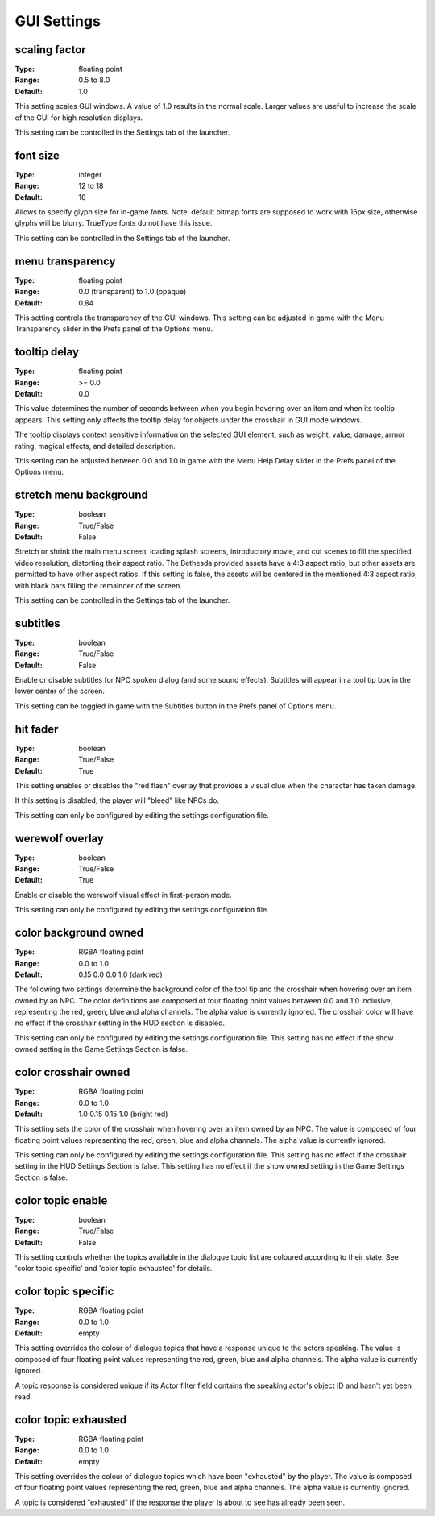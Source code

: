 GUI Settings
############

scaling factor
--------------

:Type:		floating point
:Range:		0.5 to 8.0
:Default:	1.0

This setting scales GUI windows.
A value of 1.0 results in the normal scale. Larger values are useful to increase the scale of the GUI for high resolution displays.

This setting can be controlled in the Settings tab of the launcher.

font size
---------

:Type:		integer
:Range:		12 to 18
:Default:	16

Allows to specify glyph size for in-game fonts.
Note: default bitmap fonts are supposed to work with 16px size, otherwise glyphs will be blurry.
TrueType fonts do not have this issue.

This setting can be controlled in the Settings tab of the launcher.

menu transparency
-----------------

:Type:		floating point
:Range:		0.0 (transparent) to 1.0 (opaque)
:Default:	0.84

This setting controls the transparency of the GUI windows.
This setting can be adjusted in game with the Menu Transparency slider in the Prefs panel of the Options menu.

tooltip delay
-------------

:Type:		floating point
:Range:		>= 0.0
:Default:	0.0

This value determines the number of seconds between when you begin hovering over an item and when its tooltip appears.
This setting only affects the tooltip delay for objects under the crosshair in GUI mode windows.

The tooltip displays context sensitive information on the selected GUI element,
such as weight, value, damage, armor rating, magical effects, and detailed description.

This setting can be adjusted between 0.0 and 1.0 in game
with the Menu Help Delay slider in the Prefs panel of the Options menu.

stretch menu background
-----------------------

:Type:		boolean
:Range:		True/False
:Default:	False

Stretch or shrink the main menu screen, loading splash screens, introductory movie,
and cut scenes to fill the specified video resolution, distorting their aspect ratio.
The Bethesda provided assets have a 4:3 aspect ratio, but other assets are permitted to have other aspect ratios.
If this setting is false, the assets will be centered in the mentioned 4:3 aspect ratio,
with black bars filling the remainder of the screen.

This setting can be controlled in the Settings tab of the launcher.

subtitles
---------

:Type:		boolean
:Range:		True/False
:Default:	False

Enable or disable subtitles for NPC spoken dialog (and some sound effects).
Subtitles will appear in a tool tip box in the lower center of the screen.

This setting can be toggled in game with the Subtitles button in the Prefs panel of Options menu.

hit fader
---------

:Type:		boolean
:Range:		True/False
:Default:	True

This setting enables or disables the "red flash" overlay that provides a visual clue when the character has taken damage.

If this setting is disabled, the player will "bleed" like NPCs do.

This setting can only be configured by editing the settings configuration file.

werewolf overlay
----------------

:Type:		boolean
:Range:		True/False
:Default:	True

Enable or disable the werewolf visual effect in first-person mode.

This setting can only be configured by editing the settings configuration file.

color background owned
----------------------

:Type:		RGBA floating point
:Range:		0.0 to 1.0
:Default:	0.15 0.0 0.0 1.0 (dark red)

The following two settings determine the background color of the tool tip and the crosshair
when hovering over an item owned by an NPC.
The color definitions are composed of four floating point values between 0.0 and 1.0 inclusive,
representing the red, green, blue and alpha channels. The alpha value is currently ignored.
The crosshair color will have no effect if the crosshair setting in the HUD section is disabled.

This setting can only be configured by editing the settings configuration file.
This setting has no effect if the show owned setting in the Game Settings Section is false.

color crosshair owned
---------------------

:Type:		RGBA floating point
:Range:		0.0 to 1.0
:Default:	1.0 0.15 0.15 1.0 (bright red)

This setting sets the color of the crosshair when hovering over an item owned by an NPC.
The value is composed of four floating point values representing the red, green, blue and alpha channels.
The alpha value is currently ignored.

This setting can only be configured by editing the settings configuration file.
This setting has no effect if the crosshair setting in the HUD Settings Section is false.
This setting has no effect if the show owned setting in the Game Settings Section is false.

color topic enable
------------------

:Type:      boolean
:Range:		True/False
:Default:	False

This setting controls whether the topics available in the dialogue topic list are coloured according to their state.
See 'color topic specific' and 'color topic exhausted' for details.

color topic specific
--------------------

:Type:		RGBA floating point
:Range:		0.0 to 1.0
:Default:	empty

This setting overrides the colour of dialogue topics that have a response unique to the actors speaking.
The value is composed of four floating point values representing the red, green, blue and alpha channels.
The alpha value is currently ignored.

A topic response is considered unique if its Actor filter field contains the speaking actor's object ID and hasn't yet been read.

color topic exhausted
---------------------

:Type:		RGBA floating point
:Range:		0.0 to 1.0
:Default:	empty

This setting overrides the colour of dialogue topics which have been "exhausted" by the player.
The value is composed of four floating point values representing the red, green, blue and alpha channels.
The alpha value is currently ignored.

A topic is considered "exhausted" if the response the player is about to see has already been seen.
